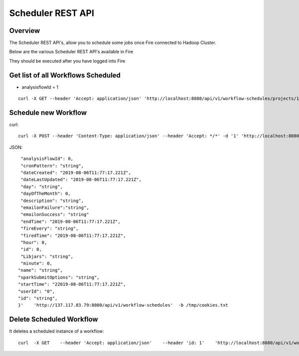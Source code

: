 Scheduler REST API
==================

Overview
--------

The Scheduler REST API's, allow you to schedule some jobs once Fire connected to Hadoop Cluster.

Below are the various Scheduler REST API's available in Fire

They should be executed after you have logged into Fire

Get list of all Workflows Scheduled
-----------------------------------

* analysisflowId = 1

::

    curl -X GET --header 'Accept: application/json' 'http://localhost:8080/api/v1/workflow-schedules/projects/1/workflows/1'  -b /tmp/cookies.txt
  
Schedule new Workflow
---------------------

curl::

  curl -X POST --header 'Content-Type: application/json' --header 'Accept: */*' -d '1' 'http://localhost:8080/api/v1/workflow-schedules'
  
JSON::

    "analysisFlowId": 0,
    "cronPattern": "string",
    "dateCreated": "2019-08-06T11:77:17.221Z",
    "dateLastUpdated": "2019-08-06T11:77:17.221Z",
    "day": "string",
    "dayOfTheMonth": 0,
    "description": "string",
    "emailonFailure":"string",
    "emailonSuccess": "string"
    "endTime": "2019-08-06T11:77:17.221Z",
    "fireEvery": "string",
    "firedTime": "2019-08-06T11:77:17.221Z",
    "hour": 0,
    "id": 0,
    "Libjars": "string",
    "minute": 0,
   "name": "string",
   "sparkSubmitOptions": "string",
   "startTime": "22019-08-06T11:77:17.221Z",
   "userId": "0",
   "id": "string",
   }'    'http://137.117.83.79:8080/api/v1/workflow-schedules'  -b /tmp/cookies.txt


Delete Scheduled Workflow
-------------------------

It deletes a scheduled instance of a workflow::

    curl  -X GET    --header 'Accept: application/json'    --header 'id: 1'    'http://localhost:8080/api/v1/workflow-schedules/1' -b /tmp/cookies.txt




